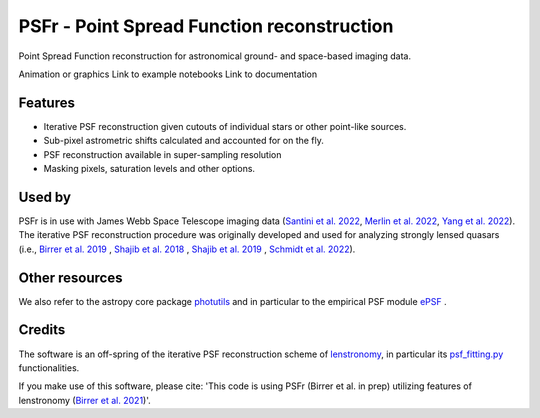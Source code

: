 ===========================================
PSFr - Point Spread Function reconstruction
===========================================

.. image:: https://github.com/sibirrer/psfr/workflows/Tests/badge.svg
    :target: https://github.com/sibirrer/psfr/actions

.. image:: https://github.com/sibirrer/psfr/blob/main/docs/_static/stacked_psf_animation.gif

Point Spread Function reconstruction for astronomical
ground- and space-based imaging data.

Animation or graphics
Link to example notebooks
Link to documentation


Features
--------

* Iterative PSF reconstruction given cutouts of individual stars or other point-like sources.
* Sub-pixel astrometric shifts calculated and accounted for on the fly.
* PSF reconstruction available in super-sampling resolution
* Masking pixels, saturation levels and other options.

Used by
-------
PSFr is in use with James Webb Space Telescope imaging data (`Santini et al. 2022  <https://ui.adsabs.harvard.edu/abs/2022arXiv220711379S/abstract>`_,
`Merlin et al. 2022  <https://ui.adsabs.harvard.edu/abs/2022arXiv220711701M/abstract>`_,
`Yang et al. 2022  <https://ui.adsabs.harvard.edu/abs/2022arXiv220713101Y/abstract>`_).
The iterative PSF reconstruction procedure was originally developed and used for analyzing strongly lensed quasars
(i.e., `Birrer et al. 2019 <https://ui.adsabs.harvard.edu/#abs/2018arXiv180901274B/abstract>`_
, `Shajib et al. 2018 <https://ui.adsabs.harvard.edu/abs/2019MNRAS.483.5649S>`_ ,
`Shajib et al. 2019 <https://ui.adsabs.harvard.edu/abs/2019arXiv191006306S/abstract>`_ ,
`Schmidt et al. 2022 <https://arxiv.org/abs/2206.04696>`_).

Other resources
---------------

We also refer to the astropy core package
`photutils <https://photutils.readthedocs.io/en/stable/index.html>`_
and in particular to the empirical PSF module
`ePSF <https://photutils.readthedocs.io/en/stable/epsf.html#build-epsf>`_ .


Credits
-------

The software is an off-spring of the iterative PSF reconstruction scheme of `lenstronomy <https://github.com/sibirrer/lenstronomy>`_, in particular its `psf_fitting.py <https://github.com/sibirrer/lenstronomy/lenstronomy/Workflow/psf_fitting.py>`_ functionalities.

If you make use of this software, please cite: 'This code is using PSFr (Birrer et al. in prep) utilizing features of
lenstronomy (`Birrer et al. 2021 <https://joss.theoj.org/papers/10.21105/joss.03283>`_)'.
